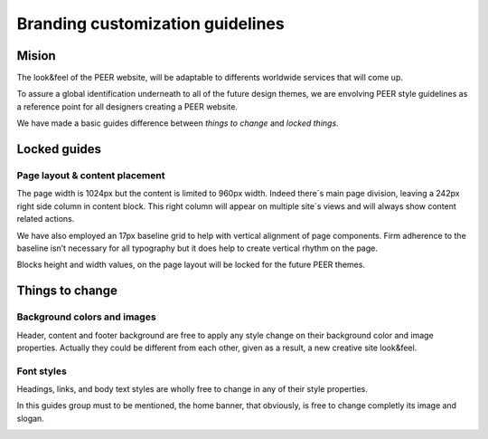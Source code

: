 
Branding customization guidelines
=================================

Mision
-------

The look&feel of the PEER website,  will be adaptable to differents worldwide services that will come up.

To assure a global identification underneath to all of the future design themes, we are envolving PEER style guidelines as a reference point for all designers creating a PEER website.

We have made a basic guides difference between *things to change* and  *locked things*.

Locked guides
-------------
Page layout & content placement
~~~~~~~~~~~~~~~~~~~~~~~~~~~~~~~
The page width is 1024px but the content is limited to 960px width.
Indeed there´s main page division, leaving a 242px right side column in content block. This right column will appear on multiple site´s views and will always show content related actions.

We have also employed an 17px baseline grid to help with vertical alignment of page components. 
Firm adherence to the baseline isn’t necessary for all typography but it does help to create vertical rhythm on the page.

Blocks height and width values, on the page layout will be locked for the future PEER themes.

.. image:: generic_layout.png


Things to change
----------------
Background colors and images
~~~~~~~~~~~~~~~~~~~~~~~~~~~~
Header, content and footer background are free to apply any style change on their background color and image properties. 
Actually they could be different from each other, given as a result, a new creative site look&feel.

.. image:: bg_styles.png

Font styles
~~~~~~~~~~~
Headings, links, and body text styles are wholly free to change in any of their style properties.

In this guides group must to be mentioned, the home banner, that obviously, is free to change completly its image and slogan.

.. image:: font_styles.png

